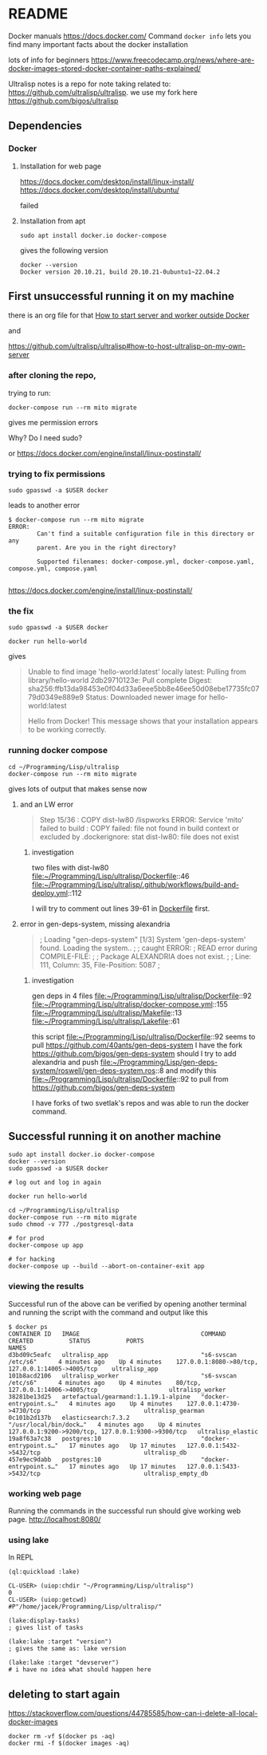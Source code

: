 * README

Docker manuals
https://docs.docker.com/
Command ~docker info~ lets you find many important facts about the docker installation

lots of info for beginners
https://www.freecodecamp.org/news/where-are-docker-images-stored-docker-container-paths-explained/

Ultralisp notes is a repo for note taking related to:
https://github.com/ultralisp/ultralisp.
we use my fork here
https://github.com/bigos/ultralisp

** Dependencies

*** Docker

**** Installation for web page
https://docs.docker.com/desktop/install/linux-install/
https://docs.docker.com/desktop/install/ubuntu/

failed

**** Installation from apt
#+begin_example
sudo apt install docker.io docker-compose
#+end_example

gives the following version
#+begin_example
docker --version
Docker version 20.10.21, build 20.10.21-0ubuntu1~22.04.2
#+end_example

** First unsuccessful running it on my machine

there is an org file for that
[[file:~/Programming/Lisp/ultralisp/DEV.org::*How to start server and worker outside Docker][How to start server and worker outside Docker]]

and

https://github.com/ultralisp/ultralisp#how-to-host-ultralisp-on-my-own-server

*** after cloning the repo,
trying to run:
#+begin_example
docker-compose run --rm mito migrate
#+end_example

gives me permission errors

Why? Do I need sudo?

or
https://docs.docker.com/engine/install/linux-postinstall/

*** trying to fix permissions
#+begin_example
sudo gpasswd -a $USER docker
#+end_example

leads to another error

#+begin_example
$ docker-compose run --rm mito migrate
ERROR:
        Can't find a suitable configuration file in this directory or any
        parent. Are you in the right directory?

        Supported filenames: docker-compose.yml, docker-compose.yaml, compose.yml, compose.yaml

#+end_example

https://docs.docker.com/engine/install/linux-postinstall/

*** the fix
#+begin_example
sudo gpasswd -a $USER docker
#+end_example

#+begin_example
docker run hello-world
#+end_example

gives
#+begin_quote
Unable to find image 'hello-world:latest' locally
latest: Pulling from library/hello-world
2db29710123e: Pull complete
Digest: sha256:ffb13da98453e0f04d33a6eee5bb8e46ee50d08ebe17735fc0779d0349e889e9
Status: Downloaded newer image for hello-world:latest

Hello from Docker!
This message shows that your installation appears to be working correctly.
#+end_quote

*** running docker compose

#+begin_example
cd ~/Programming/Lisp/ultralisp
docker-compose run --rm mito migrate
#+end_example

gives lots of output that makes sense now

**** and an LW error

#+begin_quote
Step 15/36 : COPY dist-lw80 /lispworks
ERROR: Service 'mito' failed to build : COPY failed: file not found in build context or excluded by .dockerignore: stat dist-lw80: file does not exist
#+end_quote

***** investigation
two files with dist-lw80
file:~/Programming/Lisp/ultralisp/Dockerfile::46
file:~/Programming/Lisp/ultralisp/.github/workflows/build-and-deploy.yml::112

I will try to comment out lines 39-61 in [[file:~/Programming/Lisp/ultralisp/Dockerfile::46][Dockerfile]] first.

**** error in gen-deps-system, missing alexandria
#+begin_quote
; Loading "gen-deps-system"
[1/3] System 'gen-deps-system' found. Loading the system..
;
; caught ERROR:
;   READ error during COMPILE-FILE:
;
;     Package ALEXANDRIA does not exist.
;
;       Line: 111, Column: 35, File-Position: 5087
;
#+end_quote

***** investigation
gen deps in 4 files
file:~/Programming/Lisp/ultralisp/Dockerfile::92
file:~/Programming/Lisp/ultralisp/docker-compose.yml::155
file:~/Programming/Lisp/ultralisp/Makefile::13
file:~/Programming/Lisp/ultralisp/Lakefile::61

this script
file:~/Programming/Lisp/ultralisp/Dockerfile::92
seems to pull
https://github.com/40ants/gen-deps-system
I have the fork
https://github.com/bigos/gen-deps-system
should I try to add alexandria and push
file:~/Programming/Lisp/gen-deps-system/roswell/gen-deps-system.ros::8
and modify this
file:~/Programming/Lisp/ultralisp/Dockerfile::92
to pull from
https://github.com/bigos/gen-deps-system

I have forks of two svetlak's repos and was able to run the docker command.



** Successful running it on another machine
#+begin_example
sudo apt install docker.io docker-compose
docker --version
sudo gpasswd -a $USER docker

# log out and log in again

docker run hello-world

cd ~/Programming/Lisp/ultralisp
docker-compose run --rm mito migrate
sudo chmod -v 777 ./postgresql-data

# for prod
docker-compose up app

# for hacking
docker-compose up --build --abort-on-container-exit app
#+end_example

*** viewing the results
Successful run of the above can be verified by opening another terminal and
running the script with the command and output like this
#+begin_example
$ docker ps
CONTAINER ID   IMAGE                                  COMMAND                  CREATED          STATUS          PORTS                                                NAMES
d3bd09c5eafc   ultralisp_app                          "s6-svscan /etc/s6"      4 minutes ago    Up 4 minutes    127.0.0.1:8080->80/tcp, 127.0.0.1:14005->4005/tcp    ultralisp_app
101b8acd2106   ultralisp_worker                       "s6-svscan /etc/s6"      4 minutes ago    Up 4 minutes    80/tcp, 127.0.0.1:14006->4005/tcp                    ultralisp_worker
38281be13d25   artefactual/gearmand:1.1.19.1-alpine   "docker-entrypoint.s…"   4 minutes ago    Up 4 minutes    127.0.0.1:4730->4730/tcp                             ultralisp_gearman
0c101b2d137b   elasticsearch:7.3.2                    "/usr/local/bin/dock…"   4 minutes ago    Up 4 minutes    127.0.0.1:9200->9200/tcp, 127.0.0.1:9300->9300/tcp   ultralisp_elastic
19a8f63a7c38   postgres:10                            "docker-entrypoint.s…"   17 minutes ago   Up 17 minutes   127.0.0.1:5432->5432/tcp                             ultralisp_db
457e9ec9dabb   postgres:10                            "docker-entrypoint.s…"   17 minutes ago   Up 17 minutes   127.0.0.1:5433->5432/tcp                             ultralisp_empty_db
#+end_example

*** working web page
Running the commands in the successful run should give working web page.
http://localhost:8080/

*** using lake
In REPL
#+begin_example
(ql:quickload :lake)

CL-USER> (uiop:chdir "~/Programming/Lisp/ultralisp")
0
CL-USER> (uiop:getcwd)
#P"/home/jacek/Programming/Lisp/ultralisp/"

(lake:display-tasks)
; gives list of tasks

(lake:lake :target "version")
; gives the same as: lake version

(lake:lake :target "devserver")
# i have no idea what should happen here
#+end_example

** deleting to start again
https://stackoverflow.com/questions/44785585/how-can-i-delete-all-local-docker-images

#+begin_example
docker rm -vf $(docker ps -aq)
docker rmi -f $(docker images -aq)
#+end_example
